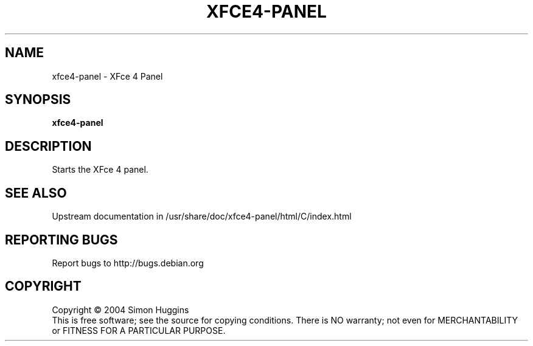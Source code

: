 .\" Copyright (C) 2004 Simon Huggins
.TH XFCE4-PANEL "1" "February 2004" "xfce4-panel 0.1" "User Commands"
.SH NAME
xfce4-panel \- XFce 4 Panel
.SH SYNOPSIS
.B xfce4-panel
.SH DESCRIPTION
.PP
Starts the XFce 4 panel.
.SH SEE ALSO
Upstream documentation in /usr/share/doc/xfce4-panel/html/C/index.html
.SH "REPORTING BUGS"
Report bugs to http://bugs.debian.org
.SH COPYRIGHT
Copyright \(co 2004 Simon Huggins
.br
This is free software; see the source for copying conditions.  There is NO
warranty; not even for MERCHANTABILITY or FITNESS FOR A PARTICULAR PURPOSE.
